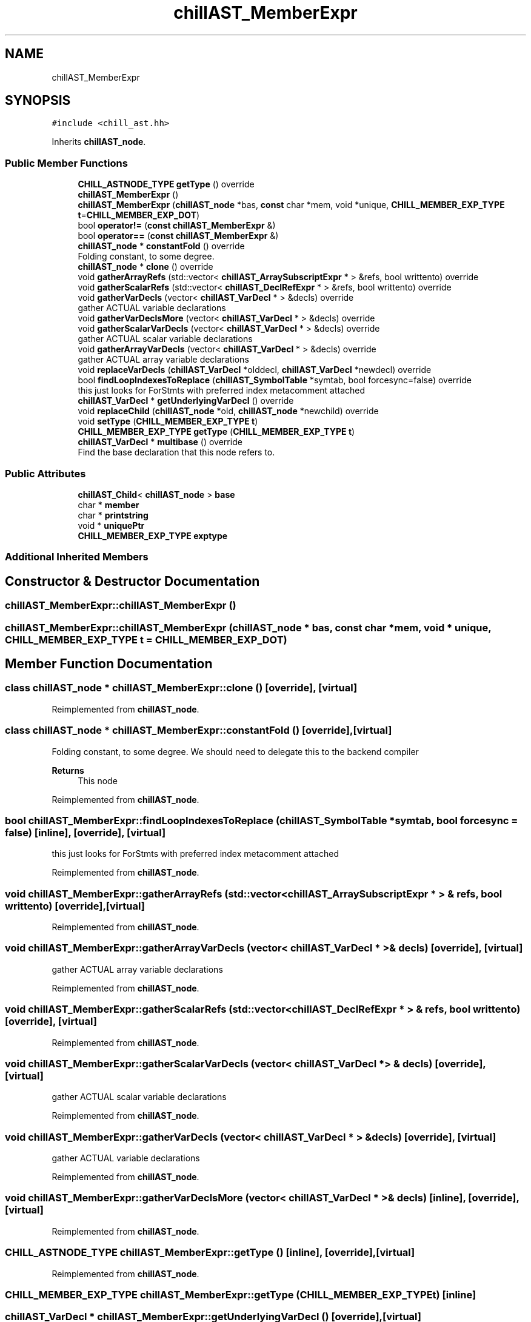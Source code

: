 .TH "chillAST_MemberExpr" 3 "Sun Jul 12 2020" "My Project" \" -*- nroff -*-
.ad l
.nh
.SH NAME
chillAST_MemberExpr
.SH SYNOPSIS
.br
.PP
.PP
\fC#include <chill_ast\&.hh>\fP
.PP
Inherits \fBchillAST_node\fP\&.
.SS "Public Member Functions"

.in +1c
.ti -1c
.RI "\fBCHILL_ASTNODE_TYPE\fP \fBgetType\fP () override"
.br
.ti -1c
.RI "\fBchillAST_MemberExpr\fP ()"
.br
.ti -1c
.RI "\fBchillAST_MemberExpr\fP (\fBchillAST_node\fP *bas, \fBconst\fP char *mem, void *unique, \fBCHILL_MEMBER_EXP_TYPE\fP \fBt\fP=\fBCHILL_MEMBER_EXP_DOT\fP)"
.br
.ti -1c
.RI "bool \fBoperator!=\fP (\fBconst\fP \fBchillAST_MemberExpr\fP &)"
.br
.ti -1c
.RI "bool \fBoperator==\fP (\fBconst\fP \fBchillAST_MemberExpr\fP &)"
.br
.ti -1c
.RI "\fBchillAST_node\fP * \fBconstantFold\fP () override"
.br
.RI "Folding constant, to some degree\&. "
.ti -1c
.RI "\fBchillAST_node\fP * \fBclone\fP () override"
.br
.ti -1c
.RI "void \fBgatherArrayRefs\fP (std::vector< \fBchillAST_ArraySubscriptExpr\fP * > &refs, bool writtento) override"
.br
.ti -1c
.RI "void \fBgatherScalarRefs\fP (std::vector< \fBchillAST_DeclRefExpr\fP * > &refs, bool writtento) override"
.br
.ti -1c
.RI "void \fBgatherVarDecls\fP (vector< \fBchillAST_VarDecl\fP * > &decls) override"
.br
.RI "gather ACTUAL variable declarations "
.ti -1c
.RI "void \fBgatherVarDeclsMore\fP (vector< \fBchillAST_VarDecl\fP * > &decls) override"
.br
.ti -1c
.RI "void \fBgatherScalarVarDecls\fP (vector< \fBchillAST_VarDecl\fP * > &decls) override"
.br
.RI "gather ACTUAL scalar variable declarations "
.ti -1c
.RI "void \fBgatherArrayVarDecls\fP (vector< \fBchillAST_VarDecl\fP * > &decls) override"
.br
.RI "gather ACTUAL array variable declarations "
.ti -1c
.RI "void \fBreplaceVarDecls\fP (\fBchillAST_VarDecl\fP *olddecl, \fBchillAST_VarDecl\fP *newdecl) override"
.br
.ti -1c
.RI "bool \fBfindLoopIndexesToReplace\fP (\fBchillAST_SymbolTable\fP *symtab, bool forcesync=false) override"
.br
.RI "this just looks for ForStmts with preferred index metacomment attached "
.ti -1c
.RI "\fBchillAST_VarDecl\fP * \fBgetUnderlyingVarDecl\fP () override"
.br
.ti -1c
.RI "void \fBreplaceChild\fP (\fBchillAST_node\fP *old, \fBchillAST_node\fP *newchild) override"
.br
.ti -1c
.RI "void \fBsetType\fP (\fBCHILL_MEMBER_EXP_TYPE\fP \fBt\fP)"
.br
.ti -1c
.RI "\fBCHILL_MEMBER_EXP_TYPE\fP \fBgetType\fP (\fBCHILL_MEMBER_EXP_TYPE\fP \fBt\fP)"
.br
.ti -1c
.RI "\fBchillAST_VarDecl\fP * \fBmultibase\fP () override"
.br
.RI "Find the base declaration that this node refers to\&. "
.in -1c
.SS "Public Attributes"

.in +1c
.ti -1c
.RI "\fBchillAST_Child\fP< \fBchillAST_node\fP > \fBbase\fP"
.br
.ti -1c
.RI "char * \fBmember\fP"
.br
.ti -1c
.RI "char * \fBprintstring\fP"
.br
.ti -1c
.RI "void * \fBuniquePtr\fP"
.br
.ti -1c
.RI "\fBCHILL_MEMBER_EXP_TYPE\fP \fBexptype\fP"
.br
.in -1c
.SS "Additional Inherited Members"
.SH "Constructor & Destructor Documentation"
.PP 
.SS "chillAST_MemberExpr::chillAST_MemberExpr ()"

.SS "chillAST_MemberExpr::chillAST_MemberExpr (\fBchillAST_node\fP * bas, \fBconst\fP char * mem, void * unique, \fBCHILL_MEMBER_EXP_TYPE\fP t = \fC\fBCHILL_MEMBER_EXP_DOT\fP\fP)"

.SH "Member Function Documentation"
.PP 
.SS "class \fBchillAST_node\fP * chillAST_MemberExpr::clone ()\fC [override]\fP, \fC [virtual]\fP"

.PP
Reimplemented from \fBchillAST_node\fP\&.
.SS "class \fBchillAST_node\fP * chillAST_MemberExpr::constantFold ()\fC [override]\fP, \fC [virtual]\fP"

.PP
Folding constant, to some degree\&. We should need to delegate this to the backend compiler 
.PP
\fBReturns\fP
.RS 4
This node 
.RE
.PP

.PP
Reimplemented from \fBchillAST_node\fP\&.
.SS "bool chillAST_MemberExpr::findLoopIndexesToReplace (\fBchillAST_SymbolTable\fP * symtab, bool forcesync = \fCfalse\fP)\fC [inline]\fP, \fC [override]\fP, \fC [virtual]\fP"

.PP
this just looks for ForStmts with preferred index metacomment attached 
.PP
Reimplemented from \fBchillAST_node\fP\&.
.SS "void chillAST_MemberExpr::gatherArrayRefs (std::vector< \fBchillAST_ArraySubscriptExpr\fP * > & refs, bool writtento)\fC [override]\fP, \fC [virtual]\fP"

.PP
Reimplemented from \fBchillAST_node\fP\&.
.SS "void chillAST_MemberExpr::gatherArrayVarDecls (vector< \fBchillAST_VarDecl\fP * > & decls)\fC [override]\fP, \fC [virtual]\fP"

.PP
gather ACTUAL array variable declarations 
.PP
Reimplemented from \fBchillAST_node\fP\&.
.SS "void chillAST_MemberExpr::gatherScalarRefs (std::vector< \fBchillAST_DeclRefExpr\fP * > & refs, bool writtento)\fC [override]\fP, \fC [virtual]\fP"

.PP
Reimplemented from \fBchillAST_node\fP\&.
.SS "void chillAST_MemberExpr::gatherScalarVarDecls (vector< \fBchillAST_VarDecl\fP * > & decls)\fC [override]\fP, \fC [virtual]\fP"

.PP
gather ACTUAL scalar variable declarations 
.PP
Reimplemented from \fBchillAST_node\fP\&.
.SS "void chillAST_MemberExpr::gatherVarDecls (vector< \fBchillAST_VarDecl\fP * > & decls)\fC [override]\fP, \fC [virtual]\fP"

.PP
gather ACTUAL variable declarations 
.PP
Reimplemented from \fBchillAST_node\fP\&.
.SS "void chillAST_MemberExpr::gatherVarDeclsMore (vector< \fBchillAST_VarDecl\fP * > & decls)\fC [inline]\fP, \fC [override]\fP, \fC [virtual]\fP"

.PP
Reimplemented from \fBchillAST_node\fP\&.
.SS "\fBCHILL_ASTNODE_TYPE\fP chillAST_MemberExpr::getType ()\fC [inline]\fP, \fC [override]\fP, \fC [virtual]\fP"

.PP
Reimplemented from \fBchillAST_node\fP\&.
.SS "\fBCHILL_MEMBER_EXP_TYPE\fP chillAST_MemberExpr::getType (\fBCHILL_MEMBER_EXP_TYPE\fP t)\fC [inline]\fP"

.SS "\fBchillAST_VarDecl\fP * chillAST_MemberExpr::getUnderlyingVarDecl ()\fC [override]\fP, \fC [virtual]\fP"

.PP
Reimplemented from \fBchillAST_node\fP\&.
.SS "\fBchillAST_VarDecl\fP * chillAST_MemberExpr::multibase ()\fC [override]\fP, \fC [virtual]\fP"

.PP
Find the base declaration that this node refers to\&. This will step through:
.IP "\(bu" 2
ArraySubscriptExpression
.IP "\(bu" 2
MemberExpression 
.PP

.PP
Reimplemented from \fBchillAST_node\fP\&.
.SS "bool chillAST_MemberExpr::operator!= (\fBconst\fP \fBchillAST_MemberExpr\fP & other)"

.SS "bool chillAST_MemberExpr::operator== (\fBconst\fP \fBchillAST_MemberExpr\fP & other)"

.SS "void chillAST_MemberExpr::replaceChild (\fBchillAST_node\fP * old, \fBchillAST_node\fP * newchild)\fC [override]\fP, \fC [virtual]\fP"

.PP
Reimplemented from \fBchillAST_node\fP\&.
.SS "void chillAST_MemberExpr::replaceVarDecls (\fBchillAST_VarDecl\fP * olddecl, \fBchillAST_VarDecl\fP * newdecl)\fC [override]\fP, \fC [virtual]\fP"

.PP
Reimplemented from \fBchillAST_node\fP\&.
.SS "void chillAST_MemberExpr::setType (\fBCHILL_MEMBER_EXP_TYPE\fP t)\fC [inline]\fP"

.SH "Member Data Documentation"
.PP 
.SS "\fBchillAST_Child\fP<\fBchillAST_node\fP> chillAST_MemberExpr::base"

.SS "\fBCHILL_MEMBER_EXP_TYPE\fP chillAST_MemberExpr::exptype"

.SS "char* chillAST_MemberExpr::member"

.SS "char* chillAST_MemberExpr::printstring"

.SS "void* chillAST_MemberExpr::uniquePtr"


.SH "Author"
.PP 
Generated automatically by Doxygen for My Project from the source code\&.
